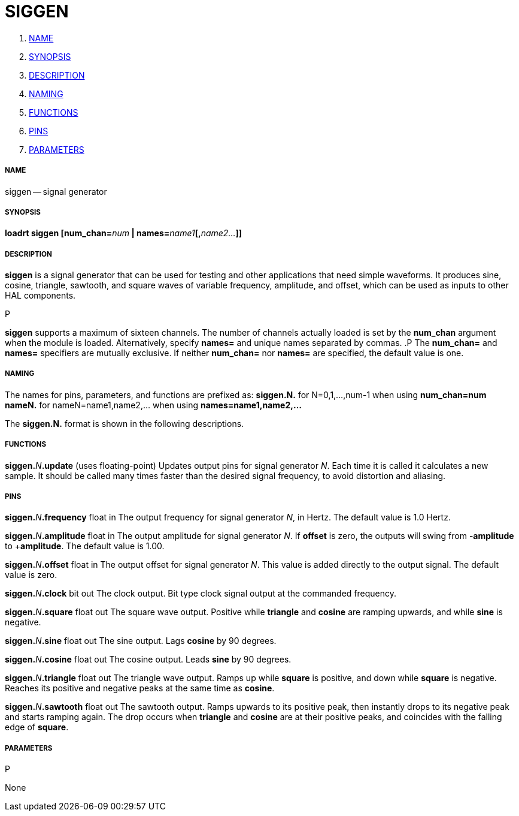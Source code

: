 SIGGEN
======

. <<name,NAME>>
. <<synopsis,SYNOPSIS>>
. <<description,DESCRIPTION>>
. <<naming,NAMING>>
. <<functions,FUNCTIONS>>
. <<pins,PINS>>
. <<parameters,PARAMETERS>>




===== [[name]]NAME
siggen -- signal generator


===== [[synopsis]]SYNOPSIS
**loadrt siggen [num_chan=**__num__** | names=**__name1__**[,**__name2...__**]]
**




===== [[description]]DESCRIPTION
**siggen** is a signal generator that can be used for testing and
other applications that need simple waveforms.  It produces sine,
cosine, triangle, sawtooth, and square waves of variable frequency,
amplitude, and offset, which can be used as inputs to other HAL
components.

.P
**siggen** supports a maximum of sixteen channels.  The number of
channels actually loaded is set by the **num_chan** argument when
the module is loaded.  Alternatively, specify **names=** and unique names
separated by commas.
.P
The **num_chan=** and **names=** specifiers are mutually exclusive.
If neither **num_chan=** nor **names=** are specified, the default
value is one.



===== [[naming]]NAMING
The names for pins, parameters, and functions are prefixed as:
  **siggen.N.** for N=0,1,...,num-1 when using **num_chan=num**
  **nameN.** for nameN=name1,name2,... when using **names=name1,name2,...**

The **siggen.N.** format is shown in the following descriptions.




===== [[functions]]FUNCTIONS

**siggen.**__N__**.update** (uses floating-point)
Updates output pins for signal generator __N__.  Each time it is
called it calculates a new sample.  It should be called many times
faster than the desired signal frequency, to avoid distortion and
aliasing.



===== [[pins]]PINS


**siggen.**__N__**.frequency** float in
The output frequency for signal generator __N__, in Hertz.  The default
value is 1.0 Hertz.

**siggen.**__N__**.amplitude** float in
The output amplitude for signal generator __N__.  If **offset** is
zero, the outputs will swing from -**amplitude** to +**amplitude**.
The default value is 1.00.

**siggen.**__N__**.offset** float in
The output offset for signal generator __N__.  This value is added
directly to the output signal.  The default value is zero.

**siggen.**__N__**.clock** bit out
The clock output.  Bit type clock signal output at the commanded
frequency.

**siggen.**__N__**.square** float out
The square wave output.  Positive while **triangle** and **cosine**
are ramping upwards, and while **sine** is negative.

**siggen.**__N__**.sine** float out
The sine output.  Lags **cosine** by 90 degrees.

**siggen.**__N__**.cosine** float out
The cosine output.  Leads **sine** by 90 degrees.

**siggen.**__N__**.triangle** float out
The triangle wave output.  Ramps up while **square** is positive, and
down while **square** is negative.  Reaches its positive and negative
peaks at the same time as **cosine**.

**siggen.**__N__**.sawtooth** float out
The sawtooth output.  Ramps upwards to its positive peak, then instantly
drops to its negative peak and starts ramping again.  The drop occurs
when **triangle** and **cosine** are at their positive peaks, and
coincides with the falling edge of **square**.



===== [[parameters]]PARAMETERS
.P
None

